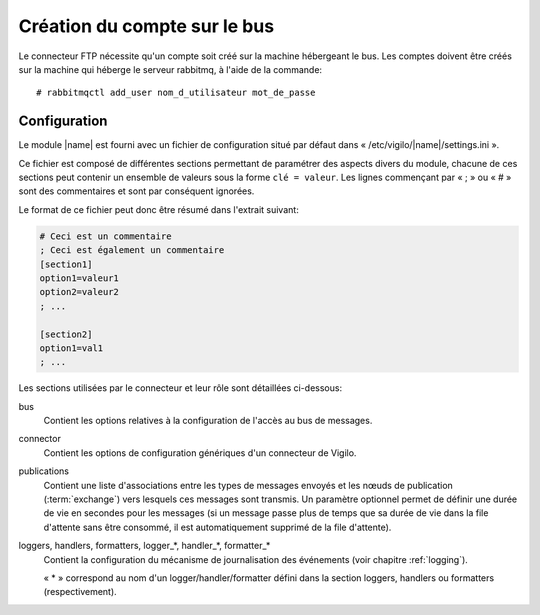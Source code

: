 Création du compte sur le bus
-----------------------------
Le connecteur FTP nécessite qu'un compte soit créé sur la machine hébergeant
le bus. Les comptes doivent être créés sur la machine qui héberge le serveur
rabbitmq, à l'aide de la commande::

    # rabbitmqctl add_user nom_d_utilisateur mot_de_passe


Configuration
=============

Le module |name| est fourni avec un fichier de configuration situé
par défaut dans « /etc/vigilo/|name|/settings.ini ».

Ce fichier est composé de différentes sections permettant de paramétrer des
aspects divers du module, chacune de ces sections peut contenir un ensemble de
valeurs sous la forme ``clé = valeur``. Les lignes commençant par « ; » ou
« # » sont des commentaires et sont par conséquent ignorées.

Le format de ce fichier peut donc être résumé dans l'extrait suivant:

.. sourcecode:: ini

    # Ceci est un commentaire
    ; Ceci est également un commentaire
    [section1]
    option1=valeur1
    option2=valeur2
    ; ...

    [section2]
    option1=val1
    ; ...

Les sections utilisées par le connecteur et leur rôle sont détaillées
ci-dessous:

bus
    Contient les options relatives à la configuration de l'accès au bus de
    messages.

connector
    Contient les options de configuration génériques d'un connecteur de Vigilo.

publications
    Contient une liste d'associations entre les types de messages envoyés
    et les nœuds de publication (:term:`exchange`) vers lesquels ces
    messages sont transmis.
    Un paramètre optionnel permet de définir une durée de vie en secondes
    pour les messages (si un message passe plus de temps que sa durée de vie
    dans la file d'attente sans être consommé, il est automatiquement supprimé
    de la file d'attente).

loggers, handlers, formatters, logger_*, handler_*, formatter_*
    Contient la configuration du mécanisme de journalisation des événements
    (voir chapitre :ref:`logging`).

    « \* » correspond au nom d'un logger/handler/formatter défini dans la
    section loggers, handlers ou formatters (respectivement).
